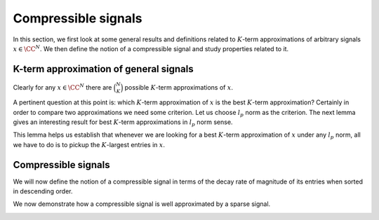 Compressible signals
===================================================


In this section, we first look at some general results and definitions
related to  :math:`K`-term approximations of arbitrary signals  :math:`x \in \CC^N`. We then define
the notion of a compressible signal and study properties related to it.

 
K-term approximation of general signals
----------------------------------------------------



.. _def:ssm:signal_restriction:

.. definition:: 

     
    .. index:: Restriction of a signal on an index set
    

    
    Let  :math:`x \in \CC^N`. Let  :math:`T \subset \{ 1, 2, \dots, N\}` be any index set.Further let
    
    
    .. math:: 
    
        T = \{t_1, t_2, \dots, t_{|T|}\}
    
    such that
    
    
    .. math:: 
    
        t_1 < t_2 < \dots < t_{|T|}.
    
    Let  :math:`x_T \in \CC^{|T|}` be defined as 
    
    
    .. math::
        :label: eq:ssm:signal_restriction
    
        x_T = \begin{pmatrix}
        x_{t_1} & x_{t_2}  & \dots & x_{t_{|T|}}
        \end{pmatrix}.
    
    Then  :math:`x_T` is a  **restriction**  of the signal  :math:`x` on the index set  :math:`T`.
    
    Alternatively let  :math:`x_T \in \CC^N` be defined as
    
    
    .. math::
        :label: eq:ssm:signal_mask
    
        x_{T}(i) = \left\{
                \begin{array}{ll}
                    x(i) & \mbox{if  $i \in T$ };\\
                    0 & \mbox{otherwise}.
                \end{array}
              \right.
    
    In other words,  :math:`x_T \in \CC^N` keeps the entries in  :math:`x` indexed by  :math:`T` while sets all other entries to 0. Then we say
    that  :math:`x_T` is obtained by  **masking**   :math:`x` with  :math:`T`.
    As an abuse of notation, we will use any of the two definitions
    whenever we are referring to  :math:`x_T`. The definition 
    being used should be obvious from the context.




.. example:: Restrictions on index sets

    Let 
    
    
    .. math:: 
    
        x = \begin{pmatrix}
        -1 & 5 & 8 & 0 & 0 & -3 & 0 & 0 & 0 & 0
        \end{pmatrix} \in \CC^{10}.
    
    Let 
    
    
    .. math:: 
    
        T = \{ 1, 3, 7, 8\}.
    
    Then
    
    
    .. math:: 
    
        x_T = \begin{pmatrix}
        -1 & 0 & 8 & 0 & 0 &  0 & 0 & 0 & 0 & 0
        \end{pmatrix} \in \CC^{10}.
    
    Since  :math:`|T| = 4`, sometimes we will also write
    
    
    .. math:: 
    
        x = \begin{pmatrix}
        -1 & 8 & 0 & 0
        \end{pmatrix} \in \CC^4.
    



.. _def:ssm:k_term_signal_approximation:

.. definition:: 

     
    .. index::  :math:`K`-term approximation
    

    
    Let  :math:`x \in \CC^N` be an arbitrary signal.  Consider any index set  :math:`T \subset \{1, \dots, N \}` 
    with  :math:`|T| = K`. Then  :math:`x_T` is a  
    :math:`K`-term approximation  of  :math:`x`.


Clearly for any  :math:`x \in \CC^N` there are  :math:`\binom{N}{K}` possible  :math:`K`-term approximations of  :math:`x`.



.. example::  K-term approximation

    Let 
    
    
    .. math:: 
    
        x = \begin{pmatrix}
        -1 & 5 & 8 & 0 & 0 & -3 & 0 & 0 & 0 & 0
        \end{pmatrix} \in \CC^{10}.
    
    Let  :math:`T= \{ 1, 6 \}`. Then
    
    
    .. math:: 
    
        x_T = \begin{pmatrix}
        -1 & 0 & 0 & 0 & 0 & -3 & 0 & 0 & 0 & 0
        \end{pmatrix}
    
    is a  :math:`2`-term approximation of  :math:`x`. 
    
    If we choose  :math:`T= \{7,8,9,10\}`, the corresponding  :math:`4`-term approximation of  :math:`x` is
    
    
    .. math:: 
    
         \begin{pmatrix}
        0 & 0 & 0 & 0 & 0 & 0 & 0 & 0 & 0 & 0
        \end{pmatrix}.
    



.. _def:ssm:largest_entries_signal:

.. definition:: 

     
    .. index:: Largest entries approximation
    

    
    Let  :math:`x \in \CC^N` be an arbitrary signal. Let  :math:`\lambda_1, \dots, \lambda_N` be
    indices of entries in  :math:`x` such that
    
    
    .. math:: 
    
        | x_{\lambda_1} | \geq | x_{\lambda_2} | \geq \dots \geq | x_{\lambda_N} |.
    
    In case of ties, the order is resolved lexicographically, i.e. if  :math:`|x_i| = |x_j|` 
    and  :math:`i < j` then  :math:`i` will appear first in the sequence  :math:`\lambda_k`.
    
    Consider the index set  :math:`\Lambda_K = \{ \lambda_1, \lambda_2, \dots, \lambda_K\}`. 
    The restriction of  :math:`x` on  :math:`\Lambda_K` given by  :math:`x_{\Lambda_K}` (see  :ref:`above <def:ssm:signal_restriction>`)
    contains the  :math:`K` largest entries  :math:`x` while setting all other entries to 0. This is known
    as the  :math:`K` **largest entries approximation**  of  :math:`x`. 
    
    This signal is denoted henceforth as  :math:`x|_K`. i.e.
    
    .. math::
    
        x|_K = x_{\Lambda_K}
    
    where  :math:`\Lambda_K` is the index set corresponding to  :math:`K` largest entries in  :math:`x` (magnitude wise).




.. example:: Largest entries approximation

    Let 
    
    
    .. math:: 
    
        x  = \begin{pmatrix}
        -1 & 5 & 8 & 0 & 0 & -3 & 0 & 0 & 0 & 0
        \end{pmatrix}.
    
    Then
    
    
    .. math:: 
    
        x|_1 = \begin{pmatrix}
        0 & 0 & 8 & 0 & 0 & 0 & 0 & 0 & 0 & 0
        \end{pmatrix}.
    
    
    
    .. math:: 
    
        x|_2 = \begin{pmatrix}
        0 & 5 & 8 & 0 & 0 & 0 & 0 & 0 & 0 & 0
        \end{pmatrix}.
    
    
    
    .. math:: 
    
        x|_3 = \begin{pmatrix}
        0 & 5 & 8 & 0 & 0 & -3 & 0 & 0 & 0 & 0
        \end{pmatrix}
    
    
    
    .. math:: 
    
        x|_4 = x.
    
    All further  :math:`K` largest entries approximations are same as  :math:`x`.


A pertinent question at this point is: which  
:math:`K`-term approximation of  :math:`x` is the best 
:math:`K`-term approximation? 
Certainly in order to compare two approximations we need
some criterion. 
Let us choose  :math:`l_p` norm as the criterion. The next
lemma gives an interesting result for best  :math:`K`-term approximations in  :math:`l_p` norm sense.


.. _lem:ssm:best_k_term_approximation:
.. lemma:: 

    Let  :math:`x \in \CC^N`. Let the best  :math:`K` term approximation of  :math:`x` be obtained by the following optimization program:
    
    
    .. math::
        :label: eq:best_k_term_approximation_optimization_problem
    
        \begin{aligned}
            & \underset{T \subset \{1, \dots, N\}}{\text{maximize}}
            & & \| x_T \|_p \\
            & \text{subject to}
            & & |T| = K.
        \end{aligned}
    
    where  :math:`p \in [1, \infty]`.
    
    Let an optimal solution for this optimization problem 
    be denoted by :math:`x_{T^*}`. 
    Then  
    
    
    .. math:: 
    
        \| x|_K \|_p = \| x_{T^*} \|_p.
    
    i.e. the  :math:`K`-largest entries approximation of  :math:`x` is an optimal solution to  
    :eq:`eq:best_k_term_approximation_optimization_problem` .



.. proof:: 

    For  :math:`p=\infty`, the result is obvious. In the following, we focus on  :math:`p \in [1, \infty)`.
    
    We note that maximizing  :math:`\| x_T \|_p` is equivalent to maximizing  :math:`\| x_T \|^p_p`.
    
    Let  :math:`\lambda_1, \dots, \lambda_N` be
    indices of entries in  :math:`x` such that
    
    
    .. math:: 
    
        | x_{\lambda_1} | \geq | x_{\lambda_2} | \geq \dots \geq | x_{\lambda_N} |.
    
    
    Further let  :math:`\{ \omega_1, \dots, \omega_N\}` be any permutation of  :math:`\{1, \dots, N \}`.
    
    Clearly
    
    
    .. math:: 
    
        \| x|_K \|_p^{p} = \sum_{i=1}^K |x_{\lambda_i}|^{p}  \geq \sum_{i=1}^K |x_{\omega_i}|^{p}.
    
    
    Thus if  :math:`T^*` corresponds to an optimal solution of  :eq:`eq:best_k_term_approximation_optimization_problem` 
    then 
    
    
    .. math:: 
    
        \| x|_K \|_p^{p}  = \| x_{T^*} \|_p^{p}.
    
    Thus  :math:`x|_K` is an optimal solution to  :eq:`eq:best_k_term_approximation_optimization_problem` .


This lemma helps us establish that whenever we are looking for a best  :math:`K`-term 
approximation of  :math:`x` under any  :math:`l_p` norm, all we have to do is to pickup
the  :math:`K`-largest entries in  :math:`x`.



.. index:: Restriction of a matrix on an index set
.. _def:ssm:matrix_restriction:

.. definition:: 

     
    

    
    Let  :math:`\Phi \in \CC^{M \times N}`. Let  :math:`T \subset \{ 1, 2, \dots, N\}` be any index set.Further let
    
    
    .. math:: 
    
        T = \{t_1, t_2, \dots, t_{|T|}\}
    
    such that
    
    
    .. math:: 
    
        t_1 < t_2 < \dots < t_{|T|}.
    
    Let  :math:`\Phi_T \in \CC^{M \times |T|}` be defined as 
    
    
    .. math::
        :label: eq:ssm:matrix_restriction
    
        \Phi_T = \begin{bmatrix}
        \phi_{t_1} & \phi_{t_2}  & \dots & \phi_{t_{|T|}}
        \end{bmatrix}.
    
    Then  :math:`\Phi_T` is a  **restriction**  of the matrix  :math:`\Phi` on the index set  :math:`T`.
    
    Alternatively let  :math:`\Phi_T \in \CC^{M \times N}` be defined as
    
    
    .. math::
        :label: eq:ssm:matrix_mask
    
        (\Phi_{T})_i = \left\{
                \begin{array}{ll}
                    \phi_i & \mbox{if  $i \in T$ };\\
                    0 & \mbox{otherwise}.
                \end{array}
              \right.
    
    In other words,  :math:`\Phi_T \in \CC^{M \times N}` keeps the columns in  :math:`\Phi` indexed by  :math:`T` while sets all other columns to 0. Then we say
    that  :math:`\Phi_T` is obtained by  **masking**   :math:`\Phi` with  :math:`T`.
    As an abuse of notation, we will use any of the two definitions
    whenever we are referring to  :math:`\Phi_T`. The definition 
    being used should be obvious from the context.



.. _lem:ssm:restriction_simplification_sparse_vector:

.. lemma:: 


    
    Let  :math:`\supp(x) = \Lambda`. Then 
    
    
    .. math::
        \Phi x = \Phi_{\Lambda} x_{\Lambda}.
    



.. proof:: 

    
    
    .. math:: 
    
        \Phi x = \sum_{i=1}^N x_i \phi_i 
        = \sum_{\lambda_i \in \Lambda} x_{\lambda_i} \phi_{\lambda_i}
        = \Phi_{\Lambda} x_{\Lambda}.
    



.. remark:: 

    The lemma remains valid whether we use
    the restriction or the mask version of  :math:`x_{\Lambda}` 
    notation as long as same version is used
    for both  :math:`\Phi` and  :math:`x`.



.. _cor:ssm:matrix_vector_product_disjoint_set_seperation:

.. corollary:: 


    
    Let  :math:`S` and  :math:`T` be two disjoint index sets such that
    for some  :math:`x \in \CC^N` 
    
    
    .. math::
        x = x_T + x_S
    
    using the mask version of  :math:`x_T` notation.
    Then the following holds
    
    
    .. math::
        \Phi x = \Phi_T x_T + \Phi_S x_S.
    



.. proof:: 

    Straightforward application of 
    :ref:`previous result <lem:ssm:restriction_simplification_sparse_vector>`:
    
    
    .. math:: 
    
        \Phi x = \Phi x_T + \Phi x_S = \Phi_T x_T + \Phi_S x_S.
    



.. _lem:ssm:restriction_on_matrix_vector_product:

.. lemma:: 


    
    Let  :math:`T` be any index set. Let  :math:`\Phi \in \CC^{M \times N}` 
    and  :math:`y \in \CC^M`.
    Then
    
    
    .. math::
        [\Phi^H y]_T = \Phi_T^H y.  
    



.. proof:: 

    
    
    .. math:: 
    
        \Phi^H y = 
        \begin{bmatrix}
        \langle \phi_1 , y \rangle\\
        \vdots \\
        \langle \phi_N , y \rangle\\
        \end{bmatrix}
    
    Now let 
    
    
    .. math:: 
    
        T = \{ t_1, \dots, t_K \}.
    
    Then
    
    
    .. math:: 
    
        [\Phi^H y]_T = 
        \begin{bmatrix}
        \langle \phi_{t_1} , y \rangle\\
        \vdots \\
        \langle \phi_{t_K} , y \rangle\\
        \end{bmatrix}
        = \Phi_T^H y.
    



.. remark:: 

    The lemma remains valid whether we use
    the restriction or the mask version of  :math:`\Phi_T` 
    notation.



 
Compressible signals
----------------------------------------------------


We will now define the notion of a compressible signal in terms of the decay rate
of magnitude of its entries when sorted in descending order.


.. index::  :math:`p`-compressible signal
.. _def:ssm:p_compressible_signal:

.. definition:: 

    Let  :math:`x \in \CC^N` be an arbitrary signal. 
    Let  :math:`\lambda_1, \dots, \lambda_N` be
    indices of entries in  :math:`x` such that
        
    .. math:: 
    
        | x_{\lambda_1} | \geq | x_{\lambda_2} | \geq \dots \geq | x_{\lambda_N} |.
    
    In case of ties, the order is resolved lexicographically, i.e. 
    if  :math:`|x_i| = |x_j|` 
    and  :math:`i < j` then  :math:`i` will appear first in the 
    sequence  :math:`\lambda_k`. Define
    
    
    .. math::
        :label: eq:x_sorted_in_magnitude_descending
    
        \widehat{x} = (x_{\lambda_1}, x_{\lambda_2}, \dots, x_{\lambda_N}).
    
    The signal  :math:`x` is called  :math:`p`-**compressible**  with magnitude  :math:`R` if there exists  :math:`p \in (0, 1]` such that
        
    .. math::
        :label: eq:p_compressible_signal_entry
    
        | \widehat{x}_i |\leq R \cdot i^{-\frac{1}{p}} \quad \forall i=1, 2,\dots, N.

.. _lem:ssm:compressible_p_1:

.. lemma:: 


    
    Let  :math:`x` be be  :math:`p`-compressible  with  :math:`p=1`. Then
    
    
    .. math::
        \| x \|_1 \leq R (1 + \ln (N)).
    



.. proof:: 

    Recalling  :math:`\widehat{x}` from 
    :eq:`eq:x_sorted_in_magnitude_descending` 
    it's straightforward to see that
    
    .. math:: 
    
        \|x\|_1 = \|\widehat{x}\|_1
    
    since the  :math:`l_1` norm doesn't depend on the ordering of entries in  :math:`x`.
    
    Now since  :math:`x` is  :math:`1`-compressible, hence from 
    :eq:`eq:p_compressible_signal_entry` we have
    
    .. math:: 
    
        |\widehat{x}_i | \leq R \frac{1}{i}.
    
    This gives us
    
    .. math:: 
    
        \|\widehat{x}\|_1  \leq \sum_{i=1}^N R \frac{1}{i} = R \sum_{i=1}^N \frac{1}{i}.
    
    The sum on the R.H.S. is the  :math:`N`-th Harmonic number (sum of reciprocals of first  :math:`N` natural numbers).
    A simple upper bound on Harmonic numbers is
    
    .. math:: 
    
        H_k \leq 1  + \ln(k).
    
    This completes the proof.


We now demonstrate how a compressible signal is well approximated by a sparse signal.

.. _lem:ssm:compressible_p_sparse_approximation:

.. lemma:: 


    
    Let  :math:`x` be a  :math:`p`-compressible signal and let  :math:`x|_K` be its best  :math:`K`-term approximation. 
    Then the  :math:`l_1` norm of approximation error satisfies 
    
    
    .. math::
        :label: eq:compressible_p_sparse_approximation_error_l1_norm
    
        \| x - x|_K\|_1 \leq C_p \cdot R \cdot K^{1 - \frac{1}{p}}
    
    with 
    
    
    .. math:: 
    
        C_p = \left (\frac{1}{p} - 1 \right)^{-1}.
    
    Moreover the  :math:`l_2` norm of approximation error satisfies
    
    
    .. math::
    
        \| x - x|_K\|_2 \leq D_p \cdot R \cdot K^{1 - \frac{1}{p}}
    
    with 
    
    
    .. math:: 
    
        D_p = \left (\frac{2}{p} - 1 \right )^{-1/2}.
    



.. proof:: 

    
    
    
    .. math:: 
    
        \| x - x|_K\|_1 = \sum_{i=K+1}^N |x_{\lambda_i}| 
        \leq R \sum_{i=K+1}^N i^{-\frac{1}{p}}.
    
    We now approximate the R.H.S. sum with an integral.
    
    
    .. math:: 
    
         \sum_{i=K+1}^N i^{-\frac{1}{p}} 
         \leq \int_{x=K}^N x^{-\frac{1}{p}} d x
         \leq  \int_{x=K}^{\infty} x^{-\frac{1}{p}} d x.
    
    
    Now
    
    
    .. math:: 
    
        \int_{x=K}^{\infty} x^{-\frac{1}{p}} d x = 
        \left [ \frac{x^{1-\frac{1}{p}}}{1-\frac{1}{p}} \right ]_{K}^{\infty}
        = C_p K^{1 - \frac{1}{p}}.
    
    We can similarly show the result for  :math:`l_2` norm.

